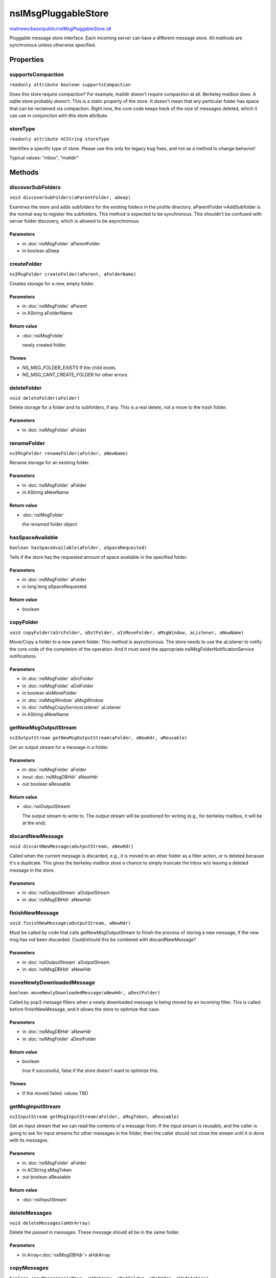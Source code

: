 ====================
nsIMsgPluggableStore
====================

`mailnews/base/public/nsIMsgPluggableStore.idl <https://hg.mozilla.org/comm-central/file/tip/mailnews/base/public/nsIMsgPluggableStore.idl>`_

Pluggable message store interface. Each incoming server can have a different
message store.
All methods are synchronous unless otherwise specified.

Properties
==========

supportsCompaction
------------------

``readonly attribute boolean supportsCompaction``

Does this store require compaction? For example, maildir doesn't require
compaction at all. Berkeley mailbox does. A sqlite store probably doesn't.
This is a static property of the store. It doesn't mean that any particular
folder has space that can be reclaimed via compaction. Right now, the core
code keeps track of the size of messages deleted, which it can use in
conjunction with this store attribute.

storeType
---------

``readonly attribute ACString storeType``

Identifies a specific type of store. Please use this only for legacy
bug fixes, and not as a method to change behavior!

Typical values: "mbox", "maildir"

Methods
=======

discoverSubFolders
------------------

``void discoverSubFolders(aParentFolder, aDeep)``

Examines the store and adds subfolders for the existing folders in the
profile directory. aParentFolder->AddSubfolder is the normal way
to register the subfolders. This method is expected to be synchronous.
This shouldn't be confused with server folder discovery, which is allowed
to be asynchronous.

Parameters
^^^^^^^^^^

* in :doc:`nsIMsgFolder` aParentFolder
* in boolean aDeep

createFolder
------------

``nsIMsgFolder createFolder(aParent, aFolderName)``

Creates storage for a new, empty folder.

Parameters
^^^^^^^^^^

* in :doc:`nsIMsgFolder` aParent
* in AString aFolderName

Return value
^^^^^^^^^^^^

* :doc:`nsIMsgFolder`

  newly created folder.

Throws
^^^^^^

* NS_MSG_FOLDER_EXISTS If the child exists.
* NS_MSG_CANT_CREATE_FOLDER for other errors.

deleteFolder
------------

``void deleteFolder(aFolder)``

Delete storage for a folder and its subfolders, if any.
This is a real delete, not a move to the trash folder.

Parameters
^^^^^^^^^^

* in :doc:`nsIMsgFolder` aFolder

renameFolder
------------

``nsIMsgFolder renameFolder(aFolder, aNewName)``

Rename storage for an existing folder.

Parameters
^^^^^^^^^^

* in :doc:`nsIMsgFolder` aFolder
* in AString aNewName

Return value
^^^^^^^^^^^^

* :doc:`nsIMsgFolder`

  the renamed folder object

hasSpaceAvailable
-----------------

``boolean hasSpaceAvailable(aFolder, aSpaceRequested)``

Tells if the store has the requested amount of space available in the
specified folder.

Parameters
^^^^^^^^^^

* in :doc:`nsIMsgFolder` aFolder
* in long long aSpaceRequested

Return value
^^^^^^^^^^^^

* boolean

copyFolder
----------

``void copyFolder(aSrcFolder, aDstFolder, aIsMoveFolder, aMsgWindow, aListener, aNewName)``

Move/Copy a folder to a new parent folder. This method is asynchronous.
The store needs to use the aListener to notify the core code of the
completion of the operation. And it must send the appropriate
nsIMsgFolderNotificationService notifications.

Parameters
^^^^^^^^^^

* in :doc:`nsIMsgFolder` aSrcFolder
* in :doc:`nsIMsgFolder` aDstFolder
* in boolean aIsMoveFolder
* in :doc:`nsIMsgWindow` aMsgWindow
* in :doc:`nsIMsgCopyServiceListener` aListener
* in AString aNewName

getNewMsgOutputStream
---------------------

``nsIOutputStream getNewMsgOutputStream(aFolder, aNewHdr, aReusable)``

Get an output stream for a message in a folder.

Parameters
^^^^^^^^^^

* in :doc:`nsIMsgFolder` aFolder
* inout :doc:`nsIMsgDBHdr` aNewHdr
* out boolean aReusable

Return value
^^^^^^^^^^^^

* :doc:`nsIOutputStream`

  The output stream to write to. The output stream will be positioned
  for writing (e.g., for berkeley mailbox, it will be at the end).

discardNewMessage
-----------------

``void discardNewMessage(aOutputStream, aNewHdr)``

Called when the current message is discarded, e.g., it is moved
to an other folder as a filter action, or is deleted because it's
a duplicate. This gives the berkeley mailbox store a chance to simply
truncate the Inbox w/o leaving a deleted message in the store.

Parameters
^^^^^^^^^^

* in :doc:`nsIOutputStream` aOutputStream
* in :doc:`nsIMsgDBHdr` aNewHdr

finishNewMessage
----------------

``void finishNewMessage(aOutputStream, aNewHdr)``

Must be called by code that calls getNewMsgOutputStream to finish
the process of storing a new message, if the new msg has not been
discarded. Could/should this be combined with discardNewMessage?

Parameters
^^^^^^^^^^

* in :doc:`nsIOutputStream` aOutputStream
* in :doc:`nsIMsgDBHdr` aNewHdr

moveNewlyDownloadedMessage
--------------------------

``boolean moveNewlyDownloadedMessage(aNewHdr, aDestFolder)``

Called by pop3 message filters when a newly downloaded message is being
moved by an incoming filter. This is called before finishNewMessage, and
it allows the store to optimize that case.

Parameters
^^^^^^^^^^

* in :doc:`nsIMsgDBHdr` aNewHdr
* in :doc:`nsIMsgFolder` aDestFolder

Return value
^^^^^^^^^^^^

* boolean

  true if successful, false if the store doesn't want to optimize
  this.

Throws
^^^^^^

* If the moved failed. values TBD

getMsgInputStream
-----------------

``nsIInputStream getMsgInputStream(aFolder, aMsgToken, aReusable)``

Get an input stream that we can read the contents of a message from.
If the input stream is reusable, and the caller is going to ask
for input streams for other messages in the folder, then the caller
should not close the stream until it is done with its messages.

Parameters
^^^^^^^^^^

* in :doc:`nsIMsgFolder` aFolder
* in ACString aMsgToken
* out boolean aReusable

Return value
^^^^^^^^^^^^

* :doc:`nsIInputStream`

deleteMessages
--------------

``void deleteMessages(aHdrArray)``

Delete the passed in messages. These message should all be in the
same folder.

Parameters
^^^^^^^^^^

* in Array<:doc:`nsIMsgDBHdr`> aHdrArray

copyMessages
------------

``boolean copyMessages(isMove, aHdrArray, aDstFolder, aDstHdrs, aUndoAction)``

This allows the store to handle a msg move/copy if it wants. This lets
it optimize move/copies within the same store. E.g., for maildir, a
msg move mostly entails moving the file containing the message, and
updating the db.
If the store does the copy, it must return the appropriate undo action,
which can be store dependent. And it must send the appropriate
nsIMsgFolderNotificationService notifications.
If the store does not perform the copy, it returns false and the caller
has to handle the copy itself (by streaming messages).
This function is synchronous.

Parameters
^^^^^^^^^^

* in boolean isMove
* in Array<:doc:`nsIMsgDBHdr`> aHdrArray
* in :doc:`nsIMsgFolder` aDstFolder
* out Array<:doc:`nsIMsgDBHdr`> aDstHdrs
* out :doc:`nsITransaction` aUndoAction

Return value
^^^^^^^^^^^^

* boolean

  true if messages were copied, false if the core code should
  do the copy.

compactFolder
-------------

``void compactFolder(aFolder, aListener, aMsgWindow)``

Remove deleted messages from the store, reclaiming space. Some stores
won't need to do anything here (e.g., maildir), and those stores
should return false for needsCompaction. This operation is asynchronous,
and the passed url listener should be called when the operation is done.

Parameters
^^^^^^^^^^

* in :doc:`nsIMsgFolder` aFolder
* in :doc:`nsIUrlListener` aListener
* in :doc:`nsIMsgWindow` aMsgWindow

isSummaryFileValid
------------------

``boolean isSummaryFileValid(aFolder, aDB)``

Is the summary file for the passed folder valid? For Berkeley Mailboxes,
for local mail folders, this checks the timestamp and size of the local
mail folder against values stored in the db. For other stores, this may
be a noop, though other stores could certainly become invalid. For
Berkeley Mailboxes, this is to deal with the case of other apps altering
mailboxes from outside mailnews code, and this is certainly possible
with other stores.

Parameters
^^^^^^^^^^

* in :doc:`nsIMsgFolder` aFolder
* in :doc:`nsIMsgDatabase` aDB

Return value
^^^^^^^^^^^^

* boolean

  return true if the summary file is valid, false otherwise.

setSummaryFileValid
-------------------

``void setSummaryFileValid(aFolder, aDB, aValid)``

Marks the summary file for aFolder as valid or invalid. This method
may not be required, since it's really used by Berkeley Mailbox code
to fix the timestamp and size for a folder.

Parameters
^^^^^^^^^^

* in :doc:`nsIMsgFolder` aFolder
* in :doc:`nsIMsgDatabase` aDB
* in boolean aValid

rebuildIndex
------------

``void rebuildIndex(aFolder, aMsgDB, aMsgWindow, aListener)``

Rebuild the index from information in the store. This involves creating
a new nsIMsgDatabase for the folder, adding the information for all the
messages in the store, and then copying the new msg database over the
existing database. For Berkeley mailbox, we try to maintain meta data
stored in the existing database when possible, and other stores should do
the same. Ideally, I would figure out a way of making that easy. That
might entail reworking the rebuild index process into one where the store
would iterate over the messages, and stream each message through the
message parser, and the common code would handle maintaining the
meta data. But the berkeley mailbox code needs to do some parsing because
it doesn't know how big the message is (i.e., the stream can't simply be
a file stream).
This operation is asynchronous,
and the passed url listener should be called when the operation is done.

Parameters
^^^^^^^^^^

* in :doc:`nsIMsgFolder` aFolder
* in :doc:`nsIMsgDatabase` aMsgDB
* in :doc:`nsIMsgWindow` aMsgWindow
* in :doc:`nsIUrlListener` aListener

changeFlags
-----------

``void changeFlags(aHdrArray, aFlags, aSet)``

Sets/Clears the passed flags on the passed messages.

Parameters
^^^^^^^^^^

* in Array<:doc:`nsIMsgDBHdr`> aHdrArray
* in unsigned long aFlags
* in boolean aSet

changeKeywords
--------------

``void changeKeywords(aHdrArray, aKeywords, aAdd)``

Sets/Clears the passed keywords on the passed messages.

Parameters
^^^^^^^^^^

* in Array<:doc:`nsIMsgDBHdr`> aHdrArray
* in ACString aKeywords
* in boolean aAdd
